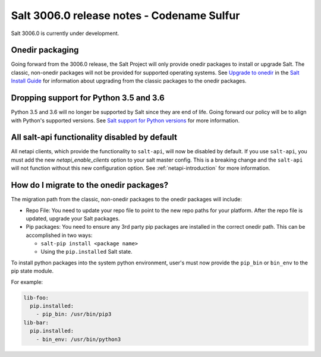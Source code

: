 .. _release-3006.0:

===========================================
Salt 3006.0 release notes - Codename Sulfur
===========================================

Salt 3006.0 is currently under development.


Onedir packaging
----------------
Going forward from the 3006.0 release, the Salt Project will only provide onedir
packages to install or upgrade Salt. The classic, non-onedir packages will not
be provided for supported operating systems. See
`Upgrade to onedir <https://docs.saltproject.io/salt/install-guide/en/latest/topics/upgrade-to-onedir.html>`_
in the `Salt Install Guide <https://docs.saltproject.io/salt/install-guide/en/latest/#>`_
for information about upgrading from the classic packages to the onedir
packages.


Dropping support for Python 3.5 and 3.6
---------------------------------------

Python 3.5 and 3.6 will no longer be supported by Salt since they
are end of life. Going forward our policy will be to align with Python's
supported versions. See
`Salt support for Python versions <https://docs.saltproject.io/salt/install-guide/en/latest/topics/salt-python-version-support.html>`_
for more information.


All salt-api functionality disabled by default
----------------------------------------------

All netapi clients, which provide the functionality to ``salt-api``, will now
be disabled by default. If you use ``salt-api``, you must add the new 
`netapi_enable_clients` option to your salt master config. This is a breaking 
change and the ``salt-api`` will not function without this new configuration 
option. See :ref:`netapi-introduction` for more information.


How do I migrate to the onedir packages?
----------------------------------------
The migration path from the classic, non-onedir packages to the onedir packages
will include:

* Repo File: You need to update your repo file to point to the new repo paths
  for your platform. After the repo file is updated, upgrade your Salt packages.
* Pip packages: You need to ensure any 3rd party pip packages are installed in
  the correct onedir path. This can be accomplished in two ways:

  * ``salt-pip install <package name>``
  * Using the ``pip.installed`` Salt state.

To install python packages into the system python environment, user's must now
provide the ``pip_bin`` or ``bin_env`` to the pip state module.

For example:

.. code-block:: yaml

    lib-foo:
      pip.installed:
        - pip_bin: /usr/bin/pip3
    lib-bar:
      pip.installed:
        - bin_env: /usr/bin/python3

